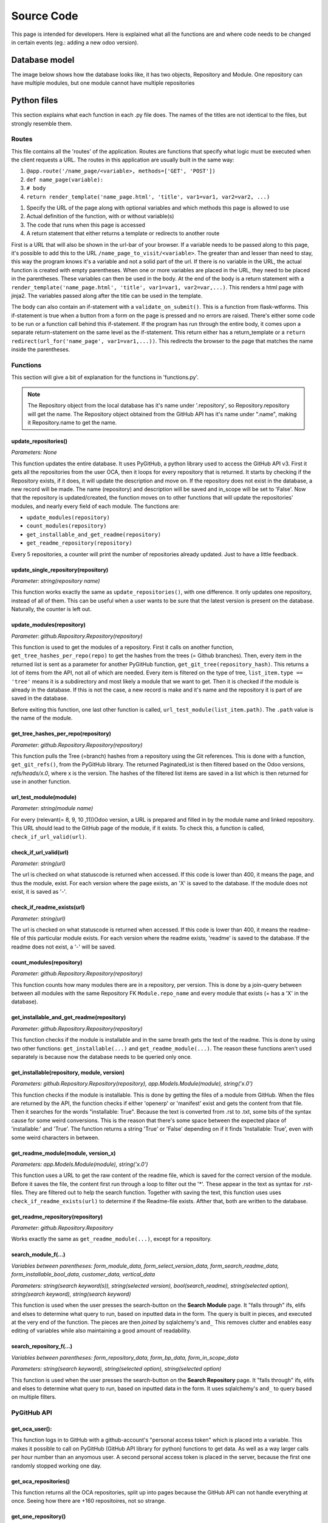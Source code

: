 Source Code
###########

This page is intended for developers. Here is explained what all the functions are and where code needs to be changed
in certain events (eg.: adding a new odoo version).

Database model
==============

The image below shows how the database looks like, it has two objects, Repository and Module.
One repository can have multiple modules, but one module cannot have multiple repositories

.. image :: diagram.png


Python files
============

This section explains what each function in each .py file does. The names of the titles are not identical to the files,
but strongly resemble them.

Routes
------

This file contains all the 'routes' of the application. Routes are functions that specify what logic must be executed
when the client requests a URL. The routes in this application are usually built in the same way:


#. ``@app.route('/name_page/<variable>, methods=['GET', 'POST'])``
#. ``def name_page(variable):``
#. ``# body``
#. ``return render_template('name_page.html', 'title', var1=var1, var2=var2, ...)``

1. Specify the URL of the page along with optional variables and which methods this page is allowed to use
2. Actual definition of the function, with or without variable(s)
3. The code that runs when this page is accessed
4. A return statement that either returns a template or redirects to another route

First is a URL that will also be shown in the url-bar of your browser. If a variable needs to be passed along to this
page, it's possible to add this to the URL ``/name_page_to_visit/<variable>``. The greater than and lesser than
need to stay, this way the program knows it's a variable and not a solid part of the url.
If there is no variable in the URL, the actual function is created with empty parentheses. When one or more variables
are placed in the URL, they need to be placed in the parentheses. These variables can then be used in the body.
At the end of the body is a return statement with
a ``render_template('name_page.html', 'title', var1=var1, var2=var,...)``. This renders a html page with jinja2.
The variables passed along after the title can be used in the template.

The body can also contain an if-statement with a ``validate_on_submit()``. This is a function from flask-wtforms.
This if-statement is true when a button from a form on the page is pressed and no errors are raised.
There's either some code to be run or a function call behind this if-statement. If the program has run through the
entire body, it comes upon a separate return-statement on the same level as the if-statement. This return either has a
return_template or a ``return redirect(url_for('name_page', var1=var1,...))``. This redirects the browser to the page
that matches the name inside the parentheses.


Functions
---------
This section will give a bit of explanation for the functions in 'functions.py'.

.. note::

    The Repository object from the local database has it's name under '.repository', so Repository.repository will get
    the name. The Repository object obtained from the GitHub API has it's name under ".name", making it Repository.name
    to get the name.


update_repositories()
*********************

*Parameters: None*

This function updates the entire database. It uses PyGitHub, a python library used to access the GitHub API v3.
First it gets all the repositories from the user OCA, then it loops for every repository that is returned. It starts
by checking if the Repository exists, if it does, it will update the description and move on. If the repository does
not exist in the database, a new record will be made. The name (repository) and description will be saved and
in_scope will be set to 'False'.
Now that the repository is updated/created, the function moves on to other functions that will update the repositories'
modules, and nearly every field of each module.
The functions are:

* ``update_modules(repository)``
* ``count_modules(repository)``
* ``get_installable_and_get_readme(repository)``
* ``get_readme_repository(repository)``

Every 5 repositories, a counter will print the number of repositories already updated. Just to have a little feedback.


update_single_repository(repository)
************************************

*Parameter: string(repository name)*

This function works exactly the same as ``update_repositories()``, with one difference. It only updates one repository,
instead of all of them. This can be useful when a user wants to be sure that the latest version is present on the
database. Naturally, the counter is left out.


update_modules(repository)
**************************

*Parameter: github.Repository.Repository(repository)*

This function is used to get the modules of a repository.  First it calls on another function,
``get_tree_hashes_per_repo(repo)`` to get the hashes from the trees (= Github branches). Then, every item in the
returned list is sent as a parameter for another PyGitHub function, ``get_git_tree(repository_hash)``. This returns
a lot of items from the API, not all of which are needed. Every item is filtered on the type of tree,
``list_item.type == 'tree'`` means it is a subdirectory and most likely a module that we want to get. Then it is checked
if the module is already in the database. If this is not the case, a new record is make and it's name and the repository
it is part of are saved in the database.

Before exiting this function, one last other function is called,
``url_test_module(list_item.path)``. The ``.path`` value is the name of the module.


get_tree_hashes_per_repo(repository)
************************************

*Parameter: github.Repository.Repository(repository)*

This function pulls the Tree (=branch) hashes from a repository using the Git references. This is done with a function,
``get_git_refs()``, from the PyGitHub library. The returned PaginatedList is then filtered based on the Odoo versions,
*refs/heads/x.0*, where x is the version. The hashes of the filtered list items are saved in a list which is then
returned for use in another function.


url_test_module(module)
***********************

*Parameter: string(module name)*

For every (relevant(= 8, 9, 10 ,11))Odoo version, a URL is prepared and filled in by the module name and linked
repository. This URL should lead to the GitHub page of the module, if it exists. To check this, a function is called,
``check_if_url_valid(url)``.


check_if_url_valid(url)
***********************

*Parameter: string(url)*

The url is checked on what statuscode is returned when accessed. If this code is lower than 400, it means the page,
and thus the module, exist. For each version where the page exists, an 'X' is saved to the database. If the module
does not exist, it is saved as '-'.


check_if_readme_exists(url)
***************************

*Parameter: string(url)*

The url is checked on what statuscode is returned when accessed. If this code is lower than 400, it means the
readme-file of this particular module exists. For each version where the readme exists, 'readme' is saved to the
database. If the readme does not exist, a '-' will be saved.


count_modules(repository)
*************************

*Parameter: github.Repository.Repository(repository)*

This function counts how many modules there are in a repository, per version. This is done by a join-query between
between all modules with the same Repository FK ``Module.repo_name`` and every module that exists (= has a 'X' in the
database).


get_installable_and_get_readme(repository)
******************************************

*Parameter: github.Repository.Repository(repository)*

This function checks if the module is installable and in the same breath gets the text of the readme.
This is done by using two other functions: ``get_installable(...)`` and ``get_readme_module(...)``. The reason these
functions aren't used separately is because now the database needs to be queried only once.

get_installable(repository, module, version)
********************************************

*Parameters: github.Repository.Repository(repository), app.Models.Module(module), string('x.0')*

This function checks if the module is installable. This is done by getting the files of a module from GitHub. When the
files are returned by the API, the function checks if either 'openerp' or 'manifest' exist and gets the content from
that file. Then it searches for the words "installable: True". Because the text is converted from .rst to .txt, some
bits of the syntax cause for some weird conversions. This is the reason that there's some space between the expected
place of 'installable:' and 'True'. The function returns a string 'True' or 'False' depending on if it finds
'Installable: True', even with some weird characters in between.


get_readme_module(module, version_x)
************************************

*Parameters: app.Models.Module(module), string('x.0')*

This function uses a URL to get the raw content of the readme file, which is saved for the correct version of the
module. Before it saves the file, the content first run through a loop to filter out the '*'. These appear in the text
as syntax for .rst-files. They are filtered out to help the search function. Together with saving the text,
this function uses uses ``check_if_readme_exists(url)`` to determine if the Readme-file exists. Afther that, both are
written to the database.


get_readme_repository(repository)
*********************************

*Parameter: github.Repository.Repository*

Works exactly the same as ``get_readme_module(...)``, except for a repository.


search_module_f(...)
********************
*Variables between parentheses: form_module_data, form_select_version_data, form_search_readme_data,
form_installable_bool_data, customer_data, vertical_data*

*Parameters: string(search keyword(s)), string(selected version), bool(search_readme), string(selected option),
string(search keyword), string(search keyword)*

This function is used when the user presses the search-button on the **Search Module** page. It "falls through" ifs,
elifs and elses to determine what query to run, based on inputted data in the form.
The query is built in pieces, and executed at the very end of the function.
The pieces are then *joined* by sqlalchemy's ``and_`` This removes clutter and enables easy editing of variables
while also maintaining a good amount of readability.



search_repository_f(...)
************************
*Variables between parentheses: form_repository_data, form_bp_data, form_in_scope_data*

*Parameters: string(search keyword), string(selected option), string(selected option)*

This function is used when the user presses the search-button on the **Search Repository** page. It "falls through"
ifs, elifs and elses to determine what query to run, based on inputted data in the form. It uses sqlalchemy's ``and_``
to query based on multiple filters.


PyGitHub API
------------

get_oca_user():
***************
This function logs in to GitHub with a github-account's "personal access token" which is placed into a variable.
This makes it possible to call on PyGitHub (GitHub API library for python) functions to get data. As well as a way
larger calls per hour number than an anyomous user. A second personal access token is placed in the server,
because the first one randomly stopped working one day.


get_oca_repositories()
**********************
This function returns all the OCA repositories, split up into pages because the GitHub API can not handle everything
at once. Seeing how there are +160 repositoires, not so strange.


get_one_repository()
********************

*Parameter: string(name of repository)*

This function calls for one repository from the API, using a string to search for the name. This is used in the
``update_single_repository`` function.


Version (specific) functions
----------------------------
*Version_x is the selected version used in the functions: "version_(8-11)"*

search_version_modules
**********************
This function returns a list of modules. In this list are modules that exist, meaning their ``Module.version_x == 'X'``
and the modules' repo_name must match that of the string passed when the function is called. This function is used
by ``get_version_repositories_and_modules(...)``.

get_version_repositories_and_modules
************************************
This function gets all the modules for a specific version. It contains a ``for``-loop, going through all the
repositories in the database, to place every module that exists for a specific version in a list. This list is returned
at the end of the function. This function is used by ``get_version_repositories``

get_version_repositories
************************
This function returns all repositories that have modules in version_x. It uses the returned list from
``get_version_repositories`` in a for loop to know what repositories it needs to return.



Forms
-----
*A RadioField is a group of radiobuttons*

SubmitForm
**********
This is a small, one field form with only a button. It's used to start the update function.


VersionSelectionForm
********************
This Form has a RadioField and a submit button. It's used to select the version you
wish to see version-specific things in.


SearchRepositoryForm
********************
This form is a bit longer, it's used in searching for repositories. It contains five fields:

**repository**: a textfield to fill in a keyword that will be compared to the names of repositories.

**in_scope**: a RadioField with 3 buttons: True, False and Both. Filters repositories based on the value of their
in_scope property.

**bp**: a RadioField with x buttons, the amount of buttons matches the amount of BPs in the company. Filters
repositories of which the bp property matches the selected one.

**select_version**: the same RadioField as in ``VersionSelectionForm``, selects which version should be used.

**submit**: submit button to submit the form and call the search function.


SearchModuleForm
****************
**select_version**: the same RadioField as in ``VersionSelectionForm``, selects which version should be used.

**module**: a textfield to fill in a keyword that will be compared to the names of repositories.
With the "Search readme" checkbox checked: also searches in the readme text with the filled in keyword.

**Customers**, **Verticals**: different fields, same functionality, work when one or both is filled in.
A textfield to fill in a keyword that will be compared to the values of the corresponding properties of modules.

**search_readme**: a checkbox, returns true or false. If checked, the text in **module** will also be searched for
in the readme text of modules.

**installable_bool**: a RadioField with 3 options, True, False, Both. Filters modules based on the value of their
installable_x property

**submit**: submit button to submit the form and call the search function.


RatingReviewForm
****************
**rating**: a radio field with 6 options: 'No Score' and '1' to '5'. This field is used to assign a rating to a module.

**review**: a textfield where a review can be submitted.

**delete_reviews**: a checkbox. If True is returned, all previous reviews will be deleted and then
the new review will be placed. Useful if a module has gotten a major update in its functionality.

**submit**: submit button to submit the form and place the review for the module.

EditRepositoryForm
******************
**bp**: a RadioField filled with all BPs of the company. The selected choice will be saved to the corresponding
property, unless "unchanged" is selected.

**in_scope**: a RadioField with 3 buttons: True, False, unchanged. The selected option will be set as the module's
property, except with unchanged. This will not modify the property.

**employee**: a text field to fill in an employee's name who has experience with this module.

**submit**: submit button to submit the form and save the edits.

EditModuleForm
**************
**customer_str**: a text field, fill in a name of a customer. Once submitted it is added to the list of customers of
this module.

**vertical_str**: a text field, fill in a name of a vertical. Once submitted it is added to the list of verticals of
this module.

**delete_customers**: a checkbox. If True is returned, all previous customers are deleted, before the newly submitted
one(s) is/are added.

**delete_verticals**: a checkbox If True is returned, all previous customers are deleted, before the newly submitted
one(s) is/are added.

**submit**: submit button to submit the form and save the edits.

Maintenance
===========

Managing the SQLite database
----------------------------

To view the contents of the database outside of the application, a third party tool is required. During development
I used **DB browser for SQlite**.

Adding things to the database is not an issue. Renaming or deleting columns is a bigger hassle. SQlite does not support
drop-statements, and thus can not change columns after creation. The solution to this is deleting the database and
re-initialising it. To this, delete the "migrations" folder and "app.db". To get a database up and running again, view
https://oca-modules-table.readthedocs.io/en/latest/dev_guide/CLI.html#create-or-update-database-schema

.. warning::

    Deleting app.db will also remove user submitted data like Customers, Verticals, reviews, and so on.

A copy can be made and viewed locally with the tool mentioned above.


Adding a new Odoo version
-------------------------
This section will explain where, in what function and file, code needs to be changed / added to in order to
integrate a new version of Odoo. Most, if not all, of these are just copy/paste from a previous version and change
the number to the new version.


Forms
*****
Every Select_version RadioField needs an extra option.


Functions
*********
``get_tree_hashes_per_repo(repo)``: A new line is required in the if/elif section.

``url_test_module(module)``: A new line is required.

``count_modules(repository)``: Two new lines are required.

``get_installable_and_get_readme(repository)``: Five new lines are required. A query, a for-loop with two lines inside
it and a commit to the database.

``get_readme_module(module, version_x)``: Three new lines are required in the if/elif section.

``rating_review_f(...)``: A new elif-block is required.


Models
******
``Repository``: A new line is required, ``m_x``, where x is the new version, this is used to store the number of
modules returned from ``count_modules(repository)``.

``Module``: Eight new lines are required, all copy paste edit from the previous version.


Version_functions
*****************

``Search_version_modules(version_x, repo)``: Three new lines are required in the if/elif section.
